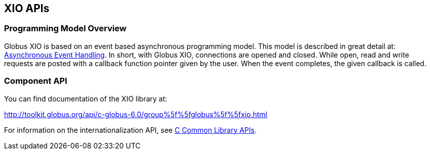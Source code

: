 
[[xio-apis]]
== XIO APIs ==


=== Programming Model Overview ===

Globus XIO is based on an event based asynchronous programming model.
This model is described in great detail at:
link:#globus-async[Asynchronous Event Handling]. In short, with Globus
XIO, connections are opened and closed. While open, read and write
requests are posted with a callback function pointer given by the user.
When the event completes, the given callback is called. 


=== Component API ===

You can find documentation of the XIO library at: 

http://toolkit.globus.org/api/c-globus-6.0/group%5f%5fglobus%5f%5fxio.html[http://toolkit.globus.org/api/c-globus-6.0/group%5f%5fglobus%5f%5fxio.html]


For information on the internationalization API, see
link:../../ccommonlib/pi/index.html#ccommonlib-apis[C Common Library APIs]. 

